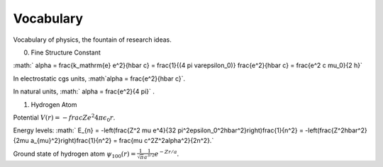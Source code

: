 Vocabulary
============

Vocabulary of physics, the fountain of research ideas.

0. Fine Structure Constant

:math:` \alpha = \frac{k_\mathrm{e} e^2}{\hbar c} = \frac{1}{(4 \pi \varepsilon_0)} \frac{e^2}{\hbar c} = \frac{e^2 c \mu_0}{2 h}`

In electrostatic cgs units, :math`\alpha = \frac{e^2}{\hbar c}`.

In natural units, :math:` \alpha = \frac{e^2}{4 \pi}` .


1. Hydrogen Atom

Potential :math:`V(r) = -frac{Z e^2}{4\pi \epsilon_0 r}`.

Energy levels: :math:` E_{n} = -\left(\frac{Z^2 \mu e^4}{32 \pi^2\epsilon_0^2\hbar^2}\right)\frac{1}{n^2} = -\left(\frac{Z^2\hbar^2}{2\mu a_{\mu}^2}\right)\frac{1}{n^2} = \frac{\mu c^2Z^2\alpha^2}{2n^2}.`

Ground state of hydrogen atom :math:`\psi_{100}(r)=\frac{1}{\sqrt{\pi}}\frac{1}{a^{3/2}} e^{-Z r/a}`.
